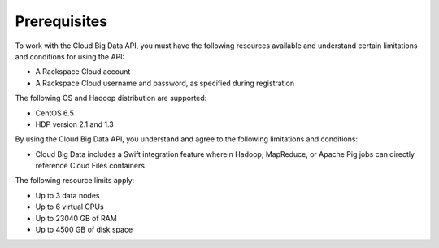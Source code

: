 .. _prerequisites:

Prerequisites
~~~~~~~~~~~~~~

To work with the Cloud Big Data API, you must have the following resources available and 
understand certain limitations and conditions for using the API:

-  A Rackspace Cloud account

-  A Rackspace Cloud username and password, as specified during
   registration

The following OS and Hadoop distribution are supported:

-  CentOS 6.5

-  HDP version 2.1 and 1.3

By using the Cloud Big Data API, you understand and agree to the following limitations and conditions:

-  Cloud Big Data includes a Swift integration feature wherein Hadoop, MapReduce, or 
   Apache Pig jobs can directly reference Cloud Files containers.

The following resource limits apply:

-  Up to 3 data nodes

-  Up to 6 virtual CPUs

-  Up to 23040 GB of RAM

-  Up to 4500 GB of disk space
